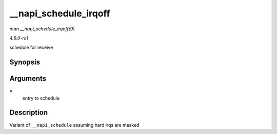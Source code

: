 
.. _API---napi-schedule-irqoff:

======================
__napi_schedule_irqoff
======================

*man __napi_schedule_irqoff(9)*

*4.6.0-rc1*

schedule for receive


Synopsis
========

.. c:function:: void __napi_schedule_irqoff( struct napi_struct * n )

Arguments
=========

``n``
    entry to schedule


Description
===========

Variant of ``__napi_schedule`` assuming hard irqs are masked
